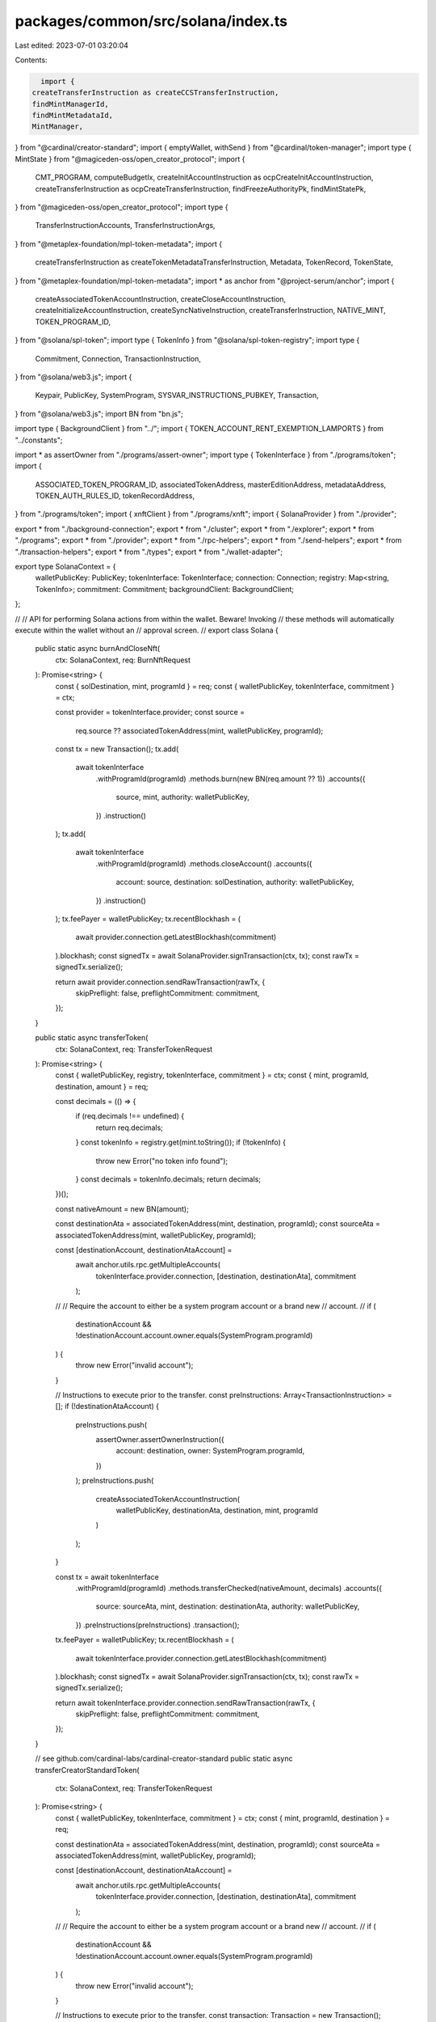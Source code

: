packages/common/src/solana/index.ts
===================================

Last edited: 2023-07-01 03:20:04

Contents:

.. code-block:: ts

    import {
  createTransferInstruction as createCCSTransferInstruction,
  findMintManagerId,
  findMintMetadataId,
  MintManager,
} from "@cardinal/creator-standard";
import { emptyWallet, withSend } from "@cardinal/token-manager";
import type { MintState } from "@magiceden-oss/open_creator_protocol";
import {
  CMT_PROGRAM,
  computeBudgetIx,
  createInitAccountInstruction as ocpCreateInitAccountInstruction,
  createTransferInstruction as ocpCreateTransferInstruction,
  findFreezeAuthorityPk,
  findMintStatePk,
} from "@magiceden-oss/open_creator_protocol";
import type {
  TransferInstructionAccounts,
  TransferInstructionArgs,
} from "@metaplex-foundation/mpl-token-metadata";
import {
  createTransferInstruction as createTokenMetadataTransferInstruction,
  Metadata,
  TokenRecord,
  TokenState,
} from "@metaplex-foundation/mpl-token-metadata";
import * as anchor from "@project-serum/anchor";
import {
  createAssociatedTokenAccountInstruction,
  createCloseAccountInstruction,
  createInitializeAccountInstruction,
  createSyncNativeInstruction,
  createTransferInstruction,
  NATIVE_MINT,
  TOKEN_PROGRAM_ID,
} from "@solana/spl-token";
import type { TokenInfo } from "@solana/spl-token-registry";
import type {
  Commitment,
  Connection,
  TransactionInstruction,
} from "@solana/web3.js";
import {
  Keypair,
  PublicKey,
  SystemProgram,
  SYSVAR_INSTRUCTIONS_PUBKEY,
  Transaction,
} from "@solana/web3.js";
import BN from "bn.js";

import type { BackgroundClient } from "../";
import { TOKEN_ACCOUNT_RENT_EXEMPTION_LAMPORTS } from "../constants";

import * as assertOwner from "./programs/assert-owner";
import type { TokenInterface } from "./programs/token";
import {
  ASSOCIATED_TOKEN_PROGRAM_ID,
  associatedTokenAddress,
  masterEditionAddress,
  metadataAddress,
  TOKEN_AUTH_RULES_ID,
  tokenRecordAddress,
} from "./programs/token";
import { xnftClient } from "./programs/xnft";
import { SolanaProvider } from "./provider";

export * from "./background-connection";
export * from "./cluster";
export * from "./explorer";
export * from "./programs";
export * from "./provider";
export * from "./rpc-helpers";
export * from "./send-helpers";
export * from "./transaction-helpers";
export * from "./types";
export * from "./wallet-adapter";

export type SolanaContext = {
  walletPublicKey: PublicKey;
  tokenInterface: TokenInterface;
  connection: Connection;
  registry: Map<string, TokenInfo>;
  commitment: Commitment;
  backgroundClient: BackgroundClient;
};

//
// API for performing Solana actions from within the wallet. Beware! Invoking
// these methods will automatically execute within the wallet without an
// approval screen.
//
export class Solana {
  public static async burnAndCloseNft(
    ctx: SolanaContext,
    req: BurnNftRequest
  ): Promise<string> {
    const { solDestination, mint, programId } = req;
    const { walletPublicKey, tokenInterface, commitment } = ctx;

    const provider = tokenInterface.provider;
    const source =
      req.source ?? associatedTokenAddress(mint, walletPublicKey, programId);

    const tx = new Transaction();
    tx.add(
      await tokenInterface
        .withProgramId(programId)
        .methods.burn(new BN(req.amount ?? 1))
        .accounts({
          source,
          mint,
          authority: walletPublicKey,
        })
        .instruction()
    );
    tx.add(
      await tokenInterface
        .withProgramId(programId)
        .methods.closeAccount()
        .accounts({
          account: source,
          destination: solDestination,
          authority: walletPublicKey,
        })
        .instruction()
    );
    tx.feePayer = walletPublicKey;
    tx.recentBlockhash = (
      await provider.connection.getLatestBlockhash(commitment)
    ).blockhash;
    const signedTx = await SolanaProvider.signTransaction(ctx, tx);
    const rawTx = signedTx.serialize();

    return await provider.connection.sendRawTransaction(rawTx, {
      skipPreflight: false,
      preflightCommitment: commitment,
    });
  }

  public static async transferToken(
    ctx: SolanaContext,
    req: TransferTokenRequest
  ): Promise<string> {
    const { walletPublicKey, registry, tokenInterface, commitment } = ctx;
    const { mint, programId, destination, amount } = req;

    const decimals = (() => {
      if (req.decimals !== undefined) {
        return req.decimals;
      }
      const tokenInfo = registry.get(mint.toString());
      if (!tokenInfo) {
        throw new Error("no token info found");
      }
      const decimals = tokenInfo.decimals;
      return decimals;
    })();

    const nativeAmount = new BN(amount);

    const destinationAta = associatedTokenAddress(mint, destination, programId);
    const sourceAta = associatedTokenAddress(mint, walletPublicKey, programId);

    const [destinationAccount, destinationAtaAccount] =
      await anchor.utils.rpc.getMultipleAccounts(
        tokenInterface.provider.connection,
        [destination, destinationAta],
        commitment
      );

    //
    // Require the account to either be a system program account or a brand new
    // account.
    //
    if (
      destinationAccount &&
      !destinationAccount.account.owner.equals(SystemProgram.programId)
    ) {
      throw new Error("invalid account");
    }

    // Instructions to execute prior to the transfer.
    const preInstructions: Array<TransactionInstruction> = [];
    if (!destinationAtaAccount) {
      preInstructions.push(
        assertOwner.assertOwnerInstruction({
          account: destination,
          owner: SystemProgram.programId,
        })
      );
      preInstructions.push(
        createAssociatedTokenAccountInstruction(
          walletPublicKey,
          destinationAta,
          destination,
          mint,
          programId
        )
      );
    }

    const tx = await tokenInterface
      .withProgramId(programId)
      .methods.transferChecked(nativeAmount, decimals)
      .accounts({
        source: sourceAta,
        mint,
        destination: destinationAta,
        authority: walletPublicKey,
      })
      .preInstructions(preInstructions)
      .transaction();
    tx.feePayer = walletPublicKey;
    tx.recentBlockhash = (
      await tokenInterface.provider.connection.getLatestBlockhash(commitment)
    ).blockhash;
    const signedTx = await SolanaProvider.signTransaction(ctx, tx);
    const rawTx = signedTx.serialize();

    return await tokenInterface.provider.connection.sendRawTransaction(rawTx, {
      skipPreflight: false,
      preflightCommitment: commitment,
    });
  }

  // see github.com/cardinal-labs/cardinal-creator-standard
  public static async transferCreatorStandardToken(
    ctx: SolanaContext,
    req: TransferTokenRequest
  ): Promise<string> {
    const { walletPublicKey, tokenInterface, commitment } = ctx;
    const { mint, programId, destination } = req;

    const destinationAta = associatedTokenAddress(mint, destination, programId);
    const sourceAta = associatedTokenAddress(mint, walletPublicKey, programId);

    const [destinationAccount, destinationAtaAccount] =
      await anchor.utils.rpc.getMultipleAccounts(
        tokenInterface.provider.connection,
        [destination, destinationAta],
        commitment
      );

    //
    // Require the account to either be a system program account or a brand new
    // account.
    //
    if (
      destinationAccount &&
      !destinationAccount.account.owner.equals(SystemProgram.programId)
    ) {
      throw new Error("invalid account");
    }

    // Instructions to execute prior to the transfer.
    const transaction: Transaction = new Transaction();

    const mintManagerId = findMintManagerId(mint);
    const mintMetadataId = findMintMetadataId(mint);
    const mintManagerData = await MintManager.fromAccountAddress(
      ctx.connection,
      mintManagerId
    );

    if (!destinationAtaAccount) {
      transaction.add(
        assertOwner.assertOwnerInstruction({
          account: destination,
          owner: SystemProgram.programId,
        })
      );
      transaction.add(
        createAssociatedTokenAccountInstruction(
          walletPublicKey,
          destinationAta,
          destination,
          mint,
          programId
        )
      );
    }

    transaction.add(
      createCCSTransferInstruction({
        mintManager: mintManagerId,
        mint: mintManagerData.mint,
        mintMetadata: mintMetadataId,
        ruleset: mintManagerData.ruleset,
        from: sourceAta,
        to: destinationAta,
        authority: walletPublicKey,
        instructions: SYSVAR_INSTRUCTIONS_PUBKEY,
      })
    );
    transaction.feePayer = walletPublicKey;
    transaction.recentBlockhash = (
      await tokenInterface.provider.connection.getLatestBlockhash(commitment)
    ).blockhash;

    const signedTx = await SolanaProvider.signTransaction(ctx, transaction);
    const rawTx = signedTx.serialize();

    return await tokenInterface.provider.connection.sendRawTransaction(rawTx, {
      skipPreflight: false,
      preflightCommitment: commitment,
    });
  }

  public static async transferOpenCreatorProtocol(
    solanaCtx: SolanaContext,
    req: TransferTokenRequest,
    mintState: MintState
  ): Promise<string> {
    const { walletPublicKey, tokenInterface, commitment } = solanaCtx;
    const { mint, destination, programId } = req;

    const sourceAta = associatedTokenAddress(mint, walletPublicKey, programId);
    const destinationAta = associatedTokenAddress(mint, destination, programId);

    const destinationAtaAccount =
      await tokenInterface.provider.connection.getAccountInfo(destinationAta);

    const transaction: Transaction = new Transaction();
    transaction.add(computeBudgetIx);

    if (!destinationAtaAccount) {
      transaction.add(
        ocpCreateInitAccountInstruction({
          policy: mintState.policy,
          freezeAuthority: findFreezeAuthorityPk(mintState.policy),
          mint,
          metadata: await metadataAddress(mint),
          mintState: findMintStatePk(mint),
          from: destination,
          fromAccount: destinationAta,
          cmtProgram: CMT_PROGRAM,
          instructions: SYSVAR_INSTRUCTIONS_PUBKEY,
          payer: walletPublicKey,
          associatedTokenProgram: ASSOCIATED_TOKEN_PROGRAM_ID,
        })
      );
    }

    transaction.add(
      ocpCreateTransferInstruction({
        policy: mintState.policy,
        freezeAuthority: findFreezeAuthorityPk(mintState.policy),
        mint,
        metadata: await metadataAddress(mint),
        mintState: findMintStatePk(mint),
        from: walletPublicKey,
        fromAccount: sourceAta,
        cmtProgram: CMT_PROGRAM,
        instructions: SYSVAR_INSTRUCTIONS_PUBKEY,
        to: destination,
        toAccount: destinationAta,
      })
    );

    transaction.feePayer = walletPublicKey;
    transaction.recentBlockhash = (
      await tokenInterface.provider.connection.getLatestBlockhash(commitment)
    ).blockhash;

    const signedTx = await SolanaProvider.signTransaction(
      solanaCtx,
      transaction
    );
    const rawTx = signedTx.serialize();

    return await tokenInterface.provider.connection.sendRawTransaction(rawTx, {
      skipPreflight: true,
      preflightCommitment: commitment,
    });
  }

  public static async transferCardinalManagedToken(
    ctx: SolanaContext,
    req: TransferTokenRequest
  ): Promise<string> {
    const { walletPublicKey, tokenInterface, commitment } = ctx;
    const { mint, destination, programId } = req;

    const sourceAta = associatedTokenAddress(mint, walletPublicKey, programId);

    const tx = await withSend(
      new Transaction(),
      tokenInterface.provider.connection,
      emptyWallet(walletPublicKey),
      mint,
      sourceAta,
      destination
    );

    tx.feePayer = walletPublicKey;
    tx.recentBlockhash = (
      await tokenInterface.provider.connection.getLatestBlockhash(commitment)
    ).blockhash;

    const signedTx = await SolanaProvider.signTransaction(ctx, tx);
    const rawTx = signedTx.serialize();

    return await tokenInterface.provider.connection.sendRawTransaction(rawTx, {
      skipPreflight: false,
      preflightCommitment: commitment,
    });
  }

  public static async transferProgrammableNft(
    solanaCtx: SolanaContext,
    req: TransferTokenRequest
  ): Promise<string> {
    const { walletPublicKey, tokenInterface, commitment } = solanaCtx;
    const { amount, mint, programId, destination: destinationOwner } = req;

    const source =
      req.source ?? associatedTokenAddress(mint, walletPublicKey, programId);
    const destinationAta = associatedTokenAddress(
      mint,
      destinationOwner,
      programId
    );

    const ownerTokenRecord = await tokenRecordAddress(mint, source);

    // we need to check whether the token is lock or listed

    const tokenRecord = await TokenRecord.fromAccountAddress(
      tokenInterface.provider.connection,
      ownerTokenRecord
    );

    if (tokenRecord.state == TokenState.Locked) {
      throw new Error("token account is locked");
    } else if (tokenRecord.state == TokenState.Listed) {
      throw new Error("token is listed");
    }

    // we need the metadata object to retrieve the programmable config

    const metadata = await Metadata.fromAccountAddress(
      tokenInterface.provider.connection,
      await metadataAddress(mint)
    );

    let authorizationRules: PublicKey | undefined;

    if (metadata.programmableConfig) {
      authorizationRules = metadata.programmableConfig.ruleSet ?? undefined;
    }

    const transferAcccounts: TransferInstructionAccounts = {
      authority: walletPublicKey,
      tokenOwner: walletPublicKey,
      token: source,
      metadata: await metadataAddress(mint),
      mint,
      edition: await masterEditionAddress(mint),
      destinationOwner,
      destination: destinationAta,
      payer: walletPublicKey,
      splTokenProgram: TOKEN_PROGRAM_ID,
      splAtaProgram: ASSOCIATED_TOKEN_PROGRAM_ID,
      sysvarInstructions: SYSVAR_INSTRUCTIONS_PUBKEY,
      authorizationRules,
      authorizationRulesProgram: TOKEN_AUTH_RULES_ID,
      ownerTokenRecord,
      destinationTokenRecord: await tokenRecordAddress(mint, destinationAta),
    };

    const transferArgs: TransferInstructionArgs = {
      transferArgs: {
        __kind: "V1",
        amount,
        authorizationData: null,
      },
    };

    const transferIx = createTokenMetadataTransferInstruction(
      transferAcccounts,
      transferArgs
    );

    const transaction: Transaction = new Transaction();
    transaction.add(computeBudgetIx, transferIx);

    transaction.feePayer = walletPublicKey;
    transaction.recentBlockhash = (
      await tokenInterface.provider.connection.getLatestBlockhash(commitment)
    ).blockhash;

    const signedTx = await SolanaProvider.signTransaction(
      solanaCtx,
      transaction
    );
    const rawTx = signedTx.serialize();

    return await tokenInterface.provider.connection.sendRawTransaction(rawTx, {
      skipPreflight: true,
      preflightCommitment: commitment,
    });
  }

  public static async transferSol(
    ctx: SolanaContext,
    req: TransferSolRequest
  ): Promise<string> {
    const { walletPublicKey, tokenInterface, commitment } = ctx;
    const tx = new Transaction();
    tx.add(
      SystemProgram.transfer({
        fromPubkey: new PublicKey(req.source),
        toPubkey: new PublicKey(req.destination),
        lamports: req.amount,
      })
    );
    tx.feePayer = walletPublicKey;
    tx.recentBlockhash = (
      await tokenInterface.provider.connection.getLatestBlockhash(commitment)
    ).blockhash;
    const signedTx = await SolanaProvider.signTransaction(ctx, tx);
    const rawTx = signedTx.serialize();

    return await ctx.tokenInterface.provider.connection.sendRawTransaction(
      rawTx,
      {
        skipPreflight: false,
        preflightCommitment: ctx.commitment,
      }
    );
  }

  public static async wrapSol(
    ctx: SolanaContext,
    req: WrapSolRequest
  ): Promise<string> {
    const { destination, amount } = req;
    const rawTx = await generateWrapSolTx(ctx, destination, amount);
    return await ctx.tokenInterface.provider.connection.sendRawTransaction(
      rawTx,
      {
        skipPreflight: false,
        preflightCommitment: ctx.commitment,
      }
    );
  }

  public static async unwrapSol(
    ctx: SolanaContext,
    req: UnwrapSolRequest
  ): Promise<string> {
    const { destination, amount } = req;
    const rawTx = await generateUnwrapSolTx(ctx, destination, amount);
    return await ctx.tokenInterface.provider.connection.sendRawTransaction(
      rawTx,
      {
        skipPreflight: false,
        preflightCommitment: ctx.commitment,
      }
    );
  }

  public static async uninstallXnft(
    ctx: SolanaContext,
    req: DeleteInstallRequest
  ): Promise<string> {
    const client = xnftClient(ctx.tokenInterface.provider);
    const { install } = req;
    const receiver = ctx.walletPublicKey;
    const authority = ctx.walletPublicKey;
    const tx = await client.methods
      .deleteInstall()
      .accounts({
        install,
        receiver,
        authority,
      })
      .transaction();
    tx.feePayer = ctx.walletPublicKey;
    tx.recentBlockhash = (
      await ctx.connection.getLatestBlockhash(ctx.commitment)
    ).blockhash;
    const signedTx = await SolanaProvider.signTransaction(ctx, tx);
    const rawTx = signedTx.serialize();
    return await ctx.tokenInterface.provider.connection.sendRawTransaction(
      rawTx,
      {
        skipPreflight: false,
        preflightCommitment: ctx.commitment,
      }
    );
  }
}

//
// Helper method that will generate a transaction to wrap SOL, creating the
// associated token account if necessary.
//
export const generateWrapSolTx = async (
  ctx: SolanaContext,
  destination: PublicKey,
  lamports: number
) => {
  const { walletPublicKey, tokenInterface, commitment } = ctx;
  const destinationAta = associatedTokenAddress(
    NATIVE_MINT,
    destination,
    TOKEN_PROGRAM_ID
  );

  const [destinationAccount, destinationAtaAccount] =
    await anchor.utils.rpc.getMultipleAccounts(
      tokenInterface.provider.connection,
      [destination, destinationAta],
      commitment
    );

  //
  // Require the account to either be a system program account or a brand new
  // account.
  //
  if (
    destinationAccount &&
    !destinationAccount.account.owner.equals(SystemProgram.programId)
  ) {
    throw new Error("invalid account");
  }

  const tx = new Transaction();
  if (!destinationAtaAccount) {
    tx.instructions.push(
      createAssociatedTokenAccountInstruction(
        walletPublicKey,
        destinationAta,
        destination,
        NATIVE_MINT,
        TOKEN_PROGRAM_ID
      )
    );
  }
  tx.instructions.push(
    SystemProgram.transfer({
      fromPubkey: walletPublicKey,
      toPubkey: new PublicKey(destinationAta),
      lamports,
    })
  );
  tx.instructions.push(
    createSyncNativeInstruction(new PublicKey(destinationAta))
  );
  tx.feePayer = walletPublicKey;
  tx.recentBlockhash = (
    await tokenInterface.provider.connection.getLatestBlockhash(commitment)
  ).blockhash;
  return tx.serialize({ requireAllSignatures: false });
};

//
// Helper method to generate a transaction that will unwrap the given amount
// of wSOL by creating a new account and transferring wSOL into it, then
// closing the account.
//
export const generateUnwrapSolTx = async (
  ctx: SolanaContext,
  destination: PublicKey,
  lamports: number
) => {
  const { walletPublicKey, tokenInterface, commitment } = ctx;
  // Unwrapping partial SOL amounts appears to not be possible in token program.
  // This unwrap works by closing the account, and then creating a new wSOL account
  // and transferring the difference between the previous amount and the requested
  // amount into the newly created account.
  const destinationAta = associatedTokenAddress(
    NATIVE_MINT,
    destination,
    TOKEN_PROGRAM_ID
  );
  const sourceAta = associatedTokenAddress(
    NATIVE_MINT,
    walletPublicKey,
    TOKEN_PROGRAM_ID
  );

  const [destinationAccount, destinationAtaAccount] =
    await anchor.utils.rpc.getMultipleAccounts(
      tokenInterface.provider.connection,
      [destination, destinationAta],
      commitment
    );

  if (!destinationAtaAccount) {
    throw new Error("expected wSOL account to exist");
  }

  //
  // Require the account to either be a system program account or a brand new
  // account.
  //
  if (
    destinationAccount &&
    !destinationAccount.account.owner.equals(SystemProgram.programId)
  ) {
    throw new Error("invalid account");
  }

  const tx = new Transaction();
  tx.feePayer = walletPublicKey;
  tx.recentBlockhash = (
    await tokenInterface.provider.connection.getLatestBlockhash(commitment)
  ).blockhash;

  // recreate the account with the new balance
  if (destinationAtaAccount.account.lamports === lamports) {
    tx.instructions.push(
      createCloseAccountInstruction(destinationAta, destination, destination)
    );
  } else {
    const newAccount = Keypair.generate();
    // Create a new account to transfer wSOL into and then close
    tx.instructions.push(
      SystemProgram.createAccount({
        fromPubkey: walletPublicKey,
        newAccountPubkey: newAccount.publicKey,
        lamports: TOKEN_ACCOUNT_RENT_EXEMPTION_LAMPORTS,
        space: 165,
        programId: TOKEN_PROGRAM_ID,
      })
    );
    // Init the new account with native mint
    tx.instructions.push(
      createInitializeAccountInstruction(
        newAccount.publicKey,
        NATIVE_MINT,
        destination
      )
    );
    // Transfer unwrap amount into the new account
    tx.instructions.push(
      createTransferInstruction(
        sourceAta,
        newAccount.publicKey,
        walletPublicKey,
        lamports
      )
    );
    // Close the new account
    tx.instructions.push(
      createCloseAccountInstruction(
        newAccount.publicKey,
        destination,
        destination
      )
    );
    tx.partialSign(newAccount);
  }
  return tx.serialize({ requireAllSignatures: false });
};

export type TransferTokenRequest = {
  // SOL address.
  destination: PublicKey;
  mint: PublicKey;
  programId: PublicKey;
  amount: number;
  decimals?: number;
  // Source token addess. If not provided, an ATA will
  // be derived from the wallet.
  source?: PublicKey;
};

export type TransferSolRequest = {
  // SOL address.
  source: PublicKey;
  // SOL address.
  destination: PublicKey;
  amount: number;
};

export type WrapSolRequest = {
  // SOL address.
  destination: PublicKey;
  amount: number;
};

export type UnwrapSolRequest = {
  // SOL address.
  destination: PublicKey;
  amount: number;
};

export type DeleteInstallRequest = {
  install: PublicKey;
};

export type BurnNftRequest = {
  solDestination: PublicKey;
  mint: PublicKey;
  programId: PublicKey;
  amount?: number;
  // Source token addess. If not provided, an ATA will
  // be derived from the wallet.
  source?: PublicKey;
};


